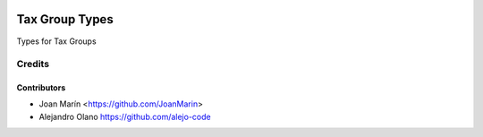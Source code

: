 .. image:: https://img.shields.io/badge/license-AGPL--3-blue.png
   :target: https://www.gnu.org/licenses/agpl
   :alt: License: AGPL-3

===============
Tax Group Types
===============

Types for Tax Groups


Credits
=======

Contributors
------------

* Joan Marín <https://github.com/JoanMarin>
* Alejandro Olano https://github.com/alejo-code
